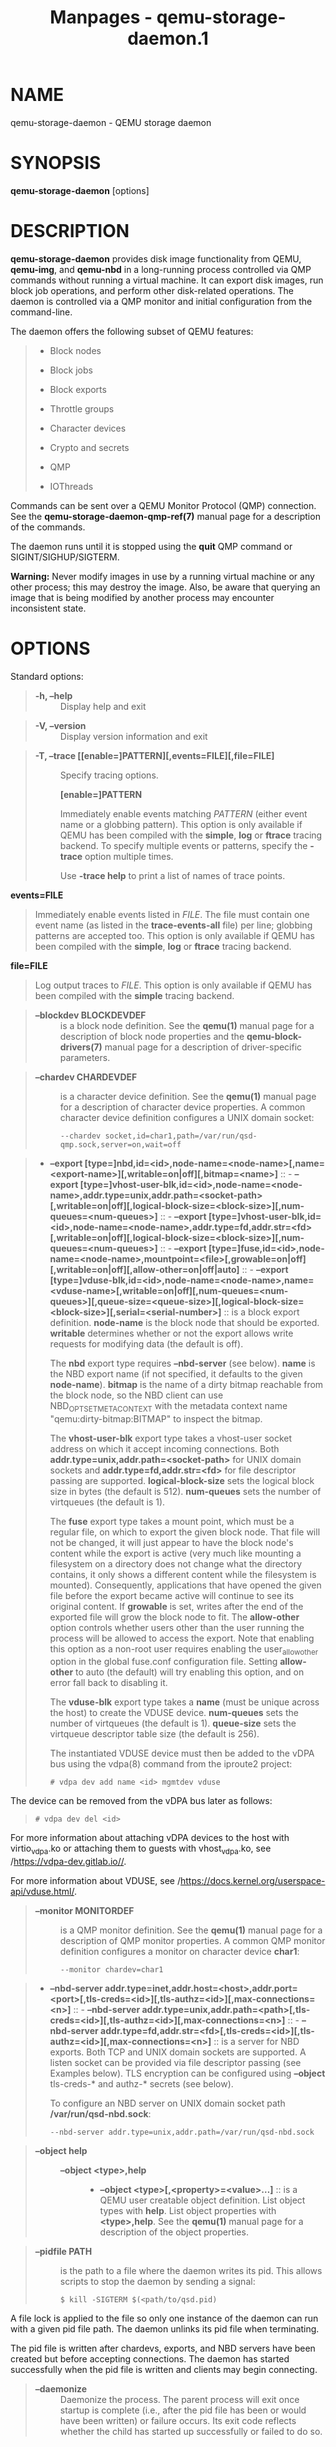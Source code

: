 #+TITLE: Manpages - qemu-storage-daemon.1
* NAME
qemu-storage-daemon - QEMU storage daemon

* SYNOPSIS
*qemu-storage-daemon* [options]

* DESCRIPTION
*qemu-storage-daemon* provides disk image functionality from QEMU,
*qemu-img*, and *qemu-nbd* in a long-running process controlled via QMP
commands without running a virtual machine. It can export disk images,
run block job operations, and perform other disk-related operations. The
daemon is controlled via a QMP monitor and initial configuration from
the command-line.

The daemon offers the following subset of QEMU features:

#+begin_quote
- Block nodes

- Block jobs

- Block exports

- Throttle groups

- Character devices

- Crypto and secrets

- QMP

- IOThreads

#+end_quote

Commands can be sent over a QEMU Monitor Protocol (QMP) connection. See
the *qemu-storage-daemon-qmp-ref(7)* manual page for a description of
the commands.

The daemon runs until it is stopped using the *quit* QMP command or
SIGINT/SIGHUP/SIGTERM.

*Warning:* Never modify images in use by a running virtual machine or
any other process; this may destroy the image. Also, be aware that
querying an image that is being modified by another process may
encounter inconsistent state.

* OPTIONS
Standard options:

#+begin_quote
- *-h, --help* :: Display help and exit

#+end_quote

#+begin_quote
- *-V, --version* :: Display version information and exit

#+end_quote

#+begin_quote
- *-T, --trace [[enable=]PATTERN][,events=FILE][,file=FILE]* :: Specify
  tracing options.

  *[enable=]PATTERN*

  #+begin_quote
  Immediately enable events matching /PATTERN/ (either event name or a
  globbing pattern). This option is only available if QEMU has been
  compiled with the *simple*, *log* or *ftrace* tracing backend. To
  specify multiple events or patterns, specify the *-trace* option
  multiple times.

  Use *-trace help* to print a list of names of trace points.

  #+end_quote

*events=FILE*

#+begin_quote

#+begin_quote
Immediately enable events listed in /FILE/. The file must contain one
event name (as listed in the *trace-events-all* file) per line; globbing
patterns are accepted too. This option is only available if QEMU has
been compiled with the *simple*, *log* or *ftrace* tracing backend.

#+end_quote

#+end_quote

*file=FILE*

#+begin_quote

#+begin_quote
Log output traces to /FILE/. This option is only available if QEMU has
been compiled with the *simple* tracing backend.

#+end_quote

#+end_quote

#+end_quote

#+begin_quote
- *--blockdev BLOCKDEVDEF* :: is a block node definition. See the
  *qemu(1)* manual page for a description of block node properties and
  the *qemu-block-drivers(7)* manual page for a description of
  driver-specific parameters.

#+end_quote

#+begin_quote
- *--chardev CHARDEVDEF* :: is a character device definition. See the
  *qemu(1)* manual page for a description of character device
  properties. A common character device definition configures a UNIX
  domain socket:

  #+begin_quote
  #+begin_example
  --chardev socket,id=char1,path=/var/run/qsd-qmp.sock,server=on,wait=off
  #+end_example

  #+end_quote

#+end_quote

#+begin_quote
- *--export
  [type=]nbd,id=<id>,node-name=<node-name>[,name=<export-name>][,writable=on|off][,bitmap=<name>]* :: - *--export
    [type=]vhost-user-blk,id=<id>,node-name=<node-name>,addr.type=unix,addr.path=<socket-path>[,writable=on|off][,logical-block-size=<block-size>][,num-queues=<num-queues>]* :: - *--export
      [type=]vhost-user-blk,id=<id>,node-name=<node-name>,addr.type=fd,addr.str=<fd>[,writable=on|off][,logical-block-size=<block-size>][,num-queues=<num-queues>]* :: - *--export
        [type=]fuse,id=<id>,node-name=<node-name>,mountpoint=<file>[,growable=on|off][,writable=on|off][,allow-other=on|off|auto]* :: - *--export
          [type=]vduse-blk,id=<id>,node-name=<node-name>,name=<vduse-name>[,writable=on|off][,num-queues=<num-queues>][,queue-size=<queue-size>][,logical-block-size=<block-size>][,serial=<serial-number>]* :: is
          a block export definition. *node-name* is the block node that
          should be exported. *writable* determines whether or not the
          export allows write requests for modifying data (the default
          is off).

          The *nbd* export type requires *--nbd-server* (see below).
          *name* is the NBD export name (if not specified, it defaults
          to the given *node-name*). *bitmap* is the name of a dirty
          bitmap reachable from the block node, so the NBD client can
          use NBD_OPT_SET_META_CONTEXT with the metadata context name
          "qemu:dirty-bitmap:BITMAP" to inspect the bitmap.

          The *vhost-user-blk* export type takes a vhost-user socket
          address on which it accept incoming connections. Both
          *addr.type=unix,addr.path=<socket-path>* for UNIX domain
          sockets and *addr.type=fd,addr.str=<fd>* for file descriptor
          passing are supported. *logical-block-size* sets the logical
          block size in bytes (the default is 512). *num-queues* sets
          the number of virtqueues (the default is 1).

          The *fuse* export type takes a mount point, which must be a
          regular file, on which to export the given block node. That
          file will not be changed, it will just appear to have the
          block node's content while the export is active (very much
          like mounting a filesystem on a directory does not change what
          the directory contains, it only shows a different content
          while the filesystem is mounted). Consequently, applications
          that have opened the given file before the export became
          active will continue to see its original content. If
          *growable* is set, writes after the end of the exported file
          will grow the block node to fit. The *allow-other* option
          controls whether users other than the user running the process
          will be allowed to access the export. Note that enabling this
          option as a non-root user requires enabling the
          user_allow_other option in the global fuse.conf configuration
          file. Setting *allow-other* to auto (the default) will try
          enabling this option, and on error fall back to disabling it.

          The *vduse-blk* export type takes a *name* (must be unique
          across the host) to create the VDUSE device. *num-queues* sets
          the number of virtqueues (the default is 1). *queue-size* sets
          the virtqueue descriptor table size (the default is 256).

          The instantiated VDUSE device must then be added to the vDPA
          bus using the vdpa(8) command from the iproute2 project:

          #+begin_quote
          #+begin_example
          # vdpa dev add name <id> mgmtdev vduse
          #+end_example

          #+end_quote

The device can be removed from the vDPA bus later as follows:

#+begin_quote

#+begin_quote
#+begin_example
# vdpa dev del <id>
#+end_example

#+end_quote

#+end_quote

For more information about attaching vDPA devices to the host with
virtio_vdpa.ko or attaching them to guests with vhost_vdpa.ko, see
/https://vdpa-dev.gitlab.io//.

For more information about VDUSE, see
/https://docs.kernel.org/userspace-api/vduse.html/.

#+end_quote

#+begin_quote
- *--monitor MONITORDEF* :: is a QMP monitor definition. See the
  *qemu(1)* manual page for a description of QMP monitor properties. A
  common QMP monitor definition configures a monitor on character device
  *char1*:

  #+begin_quote
  #+begin_example
  --monitor chardev=char1
  #+end_example

  #+end_quote

#+end_quote

#+begin_quote
- *--nbd-server
  addr.type=inet,addr.host=<host>,addr.port=<port>[,tls-creds=<id>][,tls-authz=<id>][,max-connections=<n>]* :: - *--nbd-server
    addr.type=unix,addr.path=<path>[,tls-creds=<id>][,tls-authz=<id>][,max-connections=<n>]* :: - *--nbd-server
      addr.type=fd,addr.str=<fd>[,tls-creds=<id>][,tls-authz=<id>][,max-connections=<n>]* :: is
      a server for NBD exports. Both TCP and UNIX domain sockets are
      supported. A listen socket can be provided via file descriptor
      passing (see Examples below). TLS encryption can be configured
      using *--object* tls-creds-* and authz-* secrets (see below).

      To configure an NBD server on UNIX domain socket path
      */var/run/qsd-nbd.sock*:

      #+begin_quote
      #+begin_example
      --nbd-server addr.type=unix,addr.path=/var/run/qsd-nbd.sock
      #+end_example

      #+end_quote

#+end_quote

#+begin_quote
- *--object help* :: - *--object <type>,help* :: - *--object
      <type>[,<property>=<value>...]* :: is a QEMU user creatable object
      definition. List object types with *help*. List object properties
      with *<type>,help*. See the *qemu(1)* manual page for a
      description of the object properties.

#+end_quote

#+begin_quote
- *--pidfile PATH* :: is the path to a file where the daemon writes its
  pid. This allows scripts to stop the daemon by sending a signal:

  #+begin_quote
  #+begin_example
  $ kill -SIGTERM $(<path/to/qsd.pid)
  #+end_example

  #+end_quote

A file lock is applied to the file so only one instance of the daemon
can run with a given pid file path. The daemon unlinks its pid file when
terminating.

The pid file is written after chardevs, exports, and NBD servers have
been created but before accepting connections. The daemon has started
successfully when the pid file is written and clients may begin
connecting.

#+end_quote

#+begin_quote
- *--daemonize* :: Daemonize the process. The parent process will exit
  once startup is complete (i.e., after the pid file has been or would
  have been written) or failure occurs. Its exit code reflects whether
  the child has started up successfully or failed to do so.

#+end_quote

* EXAMPLES
Launch the daemon with QMP monitor socket *qmp.sock* so clients can
execute QMP commands:

#+begin_quote

#+begin_quote
#+begin_example
$ qemu-storage-daemon \
    --chardev socket,path=qmp.sock,server=on,wait=off,id=char1 \
    --monitor chardev=char1
#+end_example

#+end_quote

#+end_quote

Launch the daemon from Python with a QMP monitor socket using file
descriptor passing so there is no need to busy wait for the QMP monitor
to become available:

#+begin_quote

#+begin_quote
#+begin_example
#!/usr/bin/env python3
import subprocess
import socket

sock_path = '/var/run/qmp.sock'

with socket.socket(socket.AF_UNIX, socket.SOCK_STREAM) as listen_sock:
    listen_sock.bind(sock_path)
    listen_sock.listen()

    fd = listen_sock.fileno()

    subprocess.Popen(
        ['qemu-storage-daemon',
         '--chardev', f'socket,fd={fd},server=on,id=char1',
         '--monitor', 'chardev=char1'],
        pass_fds=[fd],
    )

# listen_sock was automatically closed when leaving the 'with' statement
# body. If the daemon process terminated early then the following connect()
# will fail with "Connection refused" because no process has the listen
# socket open anymore. Launch errors can be detected this way.

qmp_sock = socket.socket(socket.AF_UNIX, socket.SOCK_STREAM)
qmp_sock.connect(sock_path)
...QMP interaction...
#+end_example

#+end_quote

#+end_quote

The same socket spawning approach also works with the *--nbd-server*
addr.type=fd,addr.str=<fd> and *--export*
type=vhost-user-blk,addr.type=fd,addr.str=<fd> options.

Export raw image file *disk.img* over NBD UNIX domain socket *nbd.sock*:

#+begin_quote

#+begin_quote
#+begin_example
$ qemu-storage-daemon \
    --blockdev driver=file,node-name=disk,filename=disk.img \
    --nbd-server addr.type=unix,addr.path=nbd.sock \
    --export type=nbd,id=export,node-name=disk,writable=on
#+end_example

#+end_quote

#+end_quote

Export a qcow2 image file *disk.qcow2* as a vhost-user-blk device over
UNIX domain socket *vhost-user-blk.sock*:

#+begin_quote

#+begin_quote
#+begin_example
$ qemu-storage-daemon \
    --blockdev driver=file,node-name=file,filename=disk.qcow2 \
    --blockdev driver=qcow2,node-name=qcow2,file=file \
    --export type=vhost-user-blk,id=export,addr.type=unix,addr.path=vhost-user-blk.sock,node-name=qcow2
#+end_example

#+end_quote

#+end_quote

Export a qcow2 image file *disk.qcow2* via FUSE on itself, so the disk
image file will then appear as a raw image:

#+begin_quote

#+begin_quote
#+begin_example
$ qemu-storage-daemon \
    --blockdev driver=file,node-name=file,filename=disk.qcow2 \
    --blockdev driver=qcow2,node-name=qcow2,file=file \
    --export type=fuse,id=export,node-name=qcow2,mountpoint=disk.qcow2,writable=on
#+end_example

#+end_quote

#+end_quote

* SEE ALSO
*qemu(1)*, *qemu-block-drivers(7)*, *qemu-storage-daemon-qmp-ref(7)*

* COPYRIGHT
2024, The QEMU Project Developers
